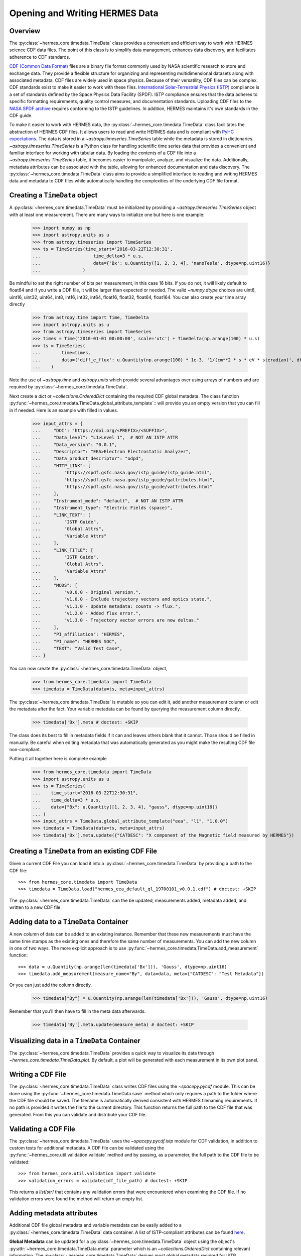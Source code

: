 .. _reading_writing_data:

*******************************
Opening and Writing HERMES Data
*******************************

Overview
========

The :py:class:`~hermes_core.timedata.TimeData` class provides a convenient and efficient way to work with HERMES science CDF data files.
The point of this class is to simplify data management, enhances data discovery, and facilitates adherence to CDF standards.

`CDF (Common Data Format) <https://cdf.gsfc.nasa.gov>`_ files are a binary file format commonly used by NASA scientific research to store and exchange data. They provide a flexible structure for organizing and representing multidimensional datasets along with associated metadata. CDF files are widely used in space physics. Because of their versatility, CDF files can be complex.
CDF standards exist to make it easier to work with these files.
`International Solar-Terrestrial Physics (ISTP) <https://spdf.gsfc.nasa.gov/istp_guide/vattributes.html#VAR_TYPE>`_ compliance is a set of standards defined by the Space Physics Data Facility (SPDF).
ISTP compliance ensures that the data adheres to specific formatting requirements, quality control measures, and documentation standards.
Uploading CDF files to the `NASA SPDF archive <https://spdf.gsfc.nasa.gov>`_ requires conforming to the ISTP guidelines.
In addition, HERMES maintains it's own standards in the CDF guide.

To make it easier to work with HERMES data, the :py:class:`~hermes_core.timedata.TimeData` class facilitates the abstraction of HERMES CDF files.
It allows users to read and write HERMES data and is compliant with `PyHC expectations <https://heliopython.org>`_.
The data is stored in a `~astropy.timeseries.TimeSeries` table while the metadata is stored in dictionaries.
`~astropy.timeseries.TimeSeries` is a Python class for handling scientific time series data that provides a convenient and familiar interface for working with tabular data.
By loading the contents of a CDF file into a `~astropy.timeseries.TimeSeries` table, it becomes easier to manipulate, analyze, and visualize the data.
Additionally, metadata attributes can be associated with the table, allowing for enhanced documentation and data discovery.
The :py:class:`~hermes_core.timedata.TimeData` class aims to provide a simplified interface to reading and writing HERMES data and metadata to CDF files while automatically handling the complexities of the underlying CDF file format.

Creating a ``TimeData`` object
==============================

A :py:class:`~hermes_core.timedata.TimeData` must be initialized by providing a `~astropy.timeseries.TimeSeries` object with at least one measurement.
There are many ways to initialize one but here is one example:

    >>> import numpy as np
    >>> import astropy.units as u
    >>> from astropy.timeseries import TimeSeries
    >>> ts = TimeSeries(time_start='2016-03-22T12:30:31',
    ...                    time_delta=3 * u.s,
    ...                    data={'Bx': u.Quantity([1, 2, 3, 4], 'nanoTesla', dtype=np.uint16)}
    ...                )

Be mindful to set the right number of bits per measurement, in this case 16 bits.
If you do not, it will likely default to float64 and if you write a CDF file, it will be larger than expected or needed.
The valid `~numpy.dtype` choices are uint8, uint16, uint32, uint64, int8, int16, int32, int64, float16, float32, float64, float164.
You can also create your time array directly

    >>> from astropy.time import Time, TimeDelta
    >>> import astropy.units as u
    >>> from astropy.timeseries import TimeSeries
    >>> times = Time('2010-01-01 00:00:00', scale='utc') + TimeDelta(np.arange(100) * u.s)
    >>> ts = TimeSeries(
    ...        time=times, 
    ...        data={'diff_e_flux': u.Quantity(np.arange(100) * 1e-3, '1/(cm**2 * s * eV * steradian)', dtype=np.float32)}
    ...    )

Note the use of `~astropy.time` and `astropy.units` which provide several advantages over using arrays of numbers and are required by :py:class:`~hermes_core.timedata.TimeData`.

Next create a `dict` or `~collections.OrderedDict` containing the required CDF global metadata.
The class function :py:func:`~hermes_core.timedata.TimeData.global_attribute_template`:: will provide you an empty version that you can fill in if needed.
Here is an example with filled in values.

    >>> input_attrs = {
    ...     "DOI": "https://doi.org/<PREFIX>/<SUFFIX>",
    ...     "Data_level": "L1>Level 1",  # NOT AN ISTP ATTR
    ...     "Data_version": "0.0.1",
    ...     "Descriptor": "EEA>Electron Electrostatic Analyzer",
    ...     "Data_product_descriptor": "odpd",
    ...     "HTTP_LINK": [
    ...         "https://spdf.gsfc.nasa.gov/istp_guide/istp_guide.html",
    ...         "https://spdf.gsfc.nasa.gov/istp_guide/gattributes.html",
    ...         "https://spdf.gsfc.nasa.gov/istp_guide/vattributes.html"
    ...     ],
    ...     "Instrument_mode": "default",  # NOT AN ISTP ATTR
    ...     "Instrument_type": "Electric Fields (space)",
    ...     "LINK_TEXT": [
    ...         "ISTP Guide",
    ...         "Global Attrs",
    ...         "Variable Attrs"
    ...     ],
    ...     "LINK_TITLE": [
    ...         "ISTP Guide",
    ...         "Global Attrs",
    ...         "Variable Attrs"
    ...     ],
    ...     "MODS": [
    ...         "v0.0.0 - Original version.",
    ...         "v1.0.0 - Include trajectory vectors and optics state.",
    ...         "v1.1.0 - Update metadata: counts -> flux.",
    ...         "v1.2.0 - Added flux error.",
    ...         "v1.3.0 - Trajectory vector errors are now deltas."
    ...     ],
    ...     "PI_affiliation": "HERMES",
    ...     "PI_name": "HERMES SOC",
    ...     "TEXT": "Valid Test Case",
    ... }

You can now create the :py:class:`~hermes_core.timedata.TimeData` object,

    >>> from hermes_core.timedata import TimeData
    >>> timedata = TimeData(data=ts, meta=input_attrs)

The :py:class:`~hermes_core.timedata.TimeData` is mutable so you can edit it, add another measurement column or edit the metadata after the fact.
Your variable metadata can be found by querying the measurement column directly.

    >>> timedata['Bx'].meta # doctest: +SKIP

The class does its best to fill in metadata fields if it can and leaves others blank that it cannot.
Those should be filled in manually.
Be careful when editing metadata that was automatically generated as you might make the resulting CDF file non-compliant.

Putting it all together here is complete example

    >>> from hermes_core.timedata import TimeData
    >>> import astropy.units as u
    >>> ts = TimeSeries(
    ...    time_start="2016-03-22T12:30:31",
    ...    time_delta=3 * u.s,
    ...    data={"Bx": u.Quantity([1, 2, 3, 4], "gauss", dtype=np.uint16)}
    ... )
    >>> input_attrs = TimeData.global_attribute_template("eea", "l1", "1.0.0")
    >>> timedata = TimeData(data=ts, meta=input_attrs)
    >>> timedata['Bx'].meta.update({"CATDESC": "X component of the Magnetic field measured by HERMES"})

Creating a ``TimeData`` from an existing CDF File
=================================================

Given a current CDF File you can load it into a :py:class:`~hermes_core.timedata.TimeData` by providing a path to the CDF file::

    >>> from hermes_core.timedata import TimeData
    >>> timedata = TimeData.load("hermes_eea_default_ql_19700101_v0.0.1.cdf") # doctest: +SKIP

The :py:class:`~hermes_core.timedata.TimeData` can the be updated, measurements added, metadata added, and written to a new CDF file.

Adding data to a ``TimeData`` Container
=======================================

A new column of data can be added to an existing instance.
Remember that these new measurements must have the same time stamps as the existing ones and therefore the same number of measurements.
You can add the new column in one of two ways.
The more explicit approach is to use :py:func:`~hermes_core.timedata.TimeData.add_measurement` function::

    >>> data = u.Quantity(np.arange(len(timedata['Bx'])), 'Gauss', dtype=np.uint16)
    >>> timedata.add_measurement(measure_name="By", data=data, meta={"CATDESC": "Test Metadata"})

Or you can just add the column directly.

    >>> timedata["By"] = u.Quantity(np.arange(len(timedata['Bx'])), 'Gauss', dtype=np.uint16)

Remember that you'll then have to fill in the meta data afterwards.

    >>> timedata['By'].meta.update(measure_meta) # doctest: +SKIP

Visualizing data in a ``TimeData`` Container
============================================
The :py:class:`~hermes_core.timedata.TimeData` provides a quick way to visualize its data through `~hermes_core.timedata.TimeData.plot`.
By default, a plot will be generated with each measurement in its own plot panel.

.. plot::
    :include-source:

    >>> import numpy as np
    >>> import matplotlib.pyplot as plt
    >>> import astropy.units as u
    >>> from astropy.timeseries import TimeSeries
    >>> from hermes_core.timedata import TimeData
    >>> bx = np.concatenate([[0], np.random.choice(a=[-1, 0, 1], size=1000)]).cumsum(0)
    >>> by = np.concatenate([[0], np.random.choice(a=[-1, 0, 1], size=1000)]).cumsum(0)
    >>> bz = np.concatenate([[0], np.random.choice(a=[-1, 0, 1], size=1000)]).cumsum(0)
    >>> ts = TimeSeries(time_start="2016-03-22T12:30:31", time_delta=3 * u.s, data={"Bx": u.Quantity(bx, "nanoTesla", dtype=np.int16)})
    >>> input_attrs = TimeData.global_attribute_template("nemisis", "l1", "1.0.0")
    >>> timedata = TimeData(data=ts, meta=input_attrs)
    >>> timedata.add_measurement(measure_name=f"By", data=u.Quantity(by, 'nanoTesla', dtype=np.int16))
    >>> timedata.add_measurement(measure_name=f"Bz", data=u.Quantity(bz, 'nanoTesla', dtype=np.int16))
    >>> fig = plt.figure()
    >>> timedata.plot() # doctest: +SKIP
    >>> plt.show() # doctest: +SKIP

Writing a CDF File
==================

The :py:class:`~hermes_core.timedata.TimeData` class writes CDF files using the `~spacepy.pycdf` module.
This can be done using the :py:func:`~hermes_core.timedata.TimeData.save` method which only requires a path to the folder where the CDF file should be saved.
The filename is automatically derived consistent with HERMES filenaming requirements.
If no path is provided it writes the file to the current directory.
This function returns the full path to the CDF file that was generated.
From this you can validate and distribute your CDF file.

Validating a CDF File
=====================

The :py:class:`~hermes_core.timedata.TimeData` uses the `~spacepy.pycdf.istp` module for CDF validation, in addition to custom
tests for additional metadata. A CDF file can be validated using the :py:func:`~hermes_core.util.validation.validate` method
and by passing, as a parameter, the full path to the CDF file to be validated::

    >>> from hermes_core.util.validation import validate
    >>> validation_errors = validate(cdf_file_path) # doctest: +SKIP

This returns a `list[str]` that contains any validation errors that were encountered when examining the CDF file.
If no validation errors were found the method will return an empty list.

Adding metadata attributes
==========================

Additional CDF file global metadata and variable metadata can be easily added to a :py:class:`~hermes_core.timedata.TimeData` data container.
A list of ISTP-compliant attributes can be found `here <https://spdf.gsfc.nasa.gov/istp_guide/vattributes.html#VAR_TYPE>`_.

**Global Metadata** can be updated for a :py:class:`~hermes_core.timedata.TimeData` object using the object's :py:attr:`~hermes_core.timedata.TimeData.meta` parameter
which is an `~collections.OrderedDict` containing relevant information. The :py:class:`~hermes_core.timedata.TimeData` derives most global
metadata required for ISTP compliance. However, there are a few pieces of metadata that must be supplied by users to successfuly generate ISTP-compliant CDF files.
A template of the required metadata can be obtained using the :py:func:`~hermes_core.timedata.TimeData.global_attribute_template` function::

    >>> global_attrs_template = TimeData.global_attribute_template('eea', 'l1', '0.1.0')

This can make the definition of global metadata easier since instrument teams or users only need to supply pieces of metadata that are in this template.
Additional metadata items can be added if desired.

**Variable Metadata** can be updated for a :py:class:`~hermes_core.timedata.TimeData` variable using its :py:attr:`~hermes_core.timedata.TimeData.meta` property which is an `~collections.OrderedDict`.
The :py:class:`~hermes_core.timedata.TimeData` derives most variable metadata required for ISTP compliance.
However, there are a few pieces of metadata that must be supplied by users to generate ISTP-compliant CDF files:

* `CATDESC` : (Catalogue Description) This is a human readable description of the data variable.

A template of the required metadata can be obtained using the :py:func:`~hermes_core.timedata.TimeData.measurement_attribute_template` function::

    >>> variable_attrs_template = TimeData.measurement_attribute_template()
    >>> variable_attrs_template
    OrderedDict([('CATDESC', None)])

If you use the :py:func:`~hermes_core.timedata.TimeData.add_measurement` function, it will automatically fill most of them in for you.
Additional pieces of metadata can be added if desired.

